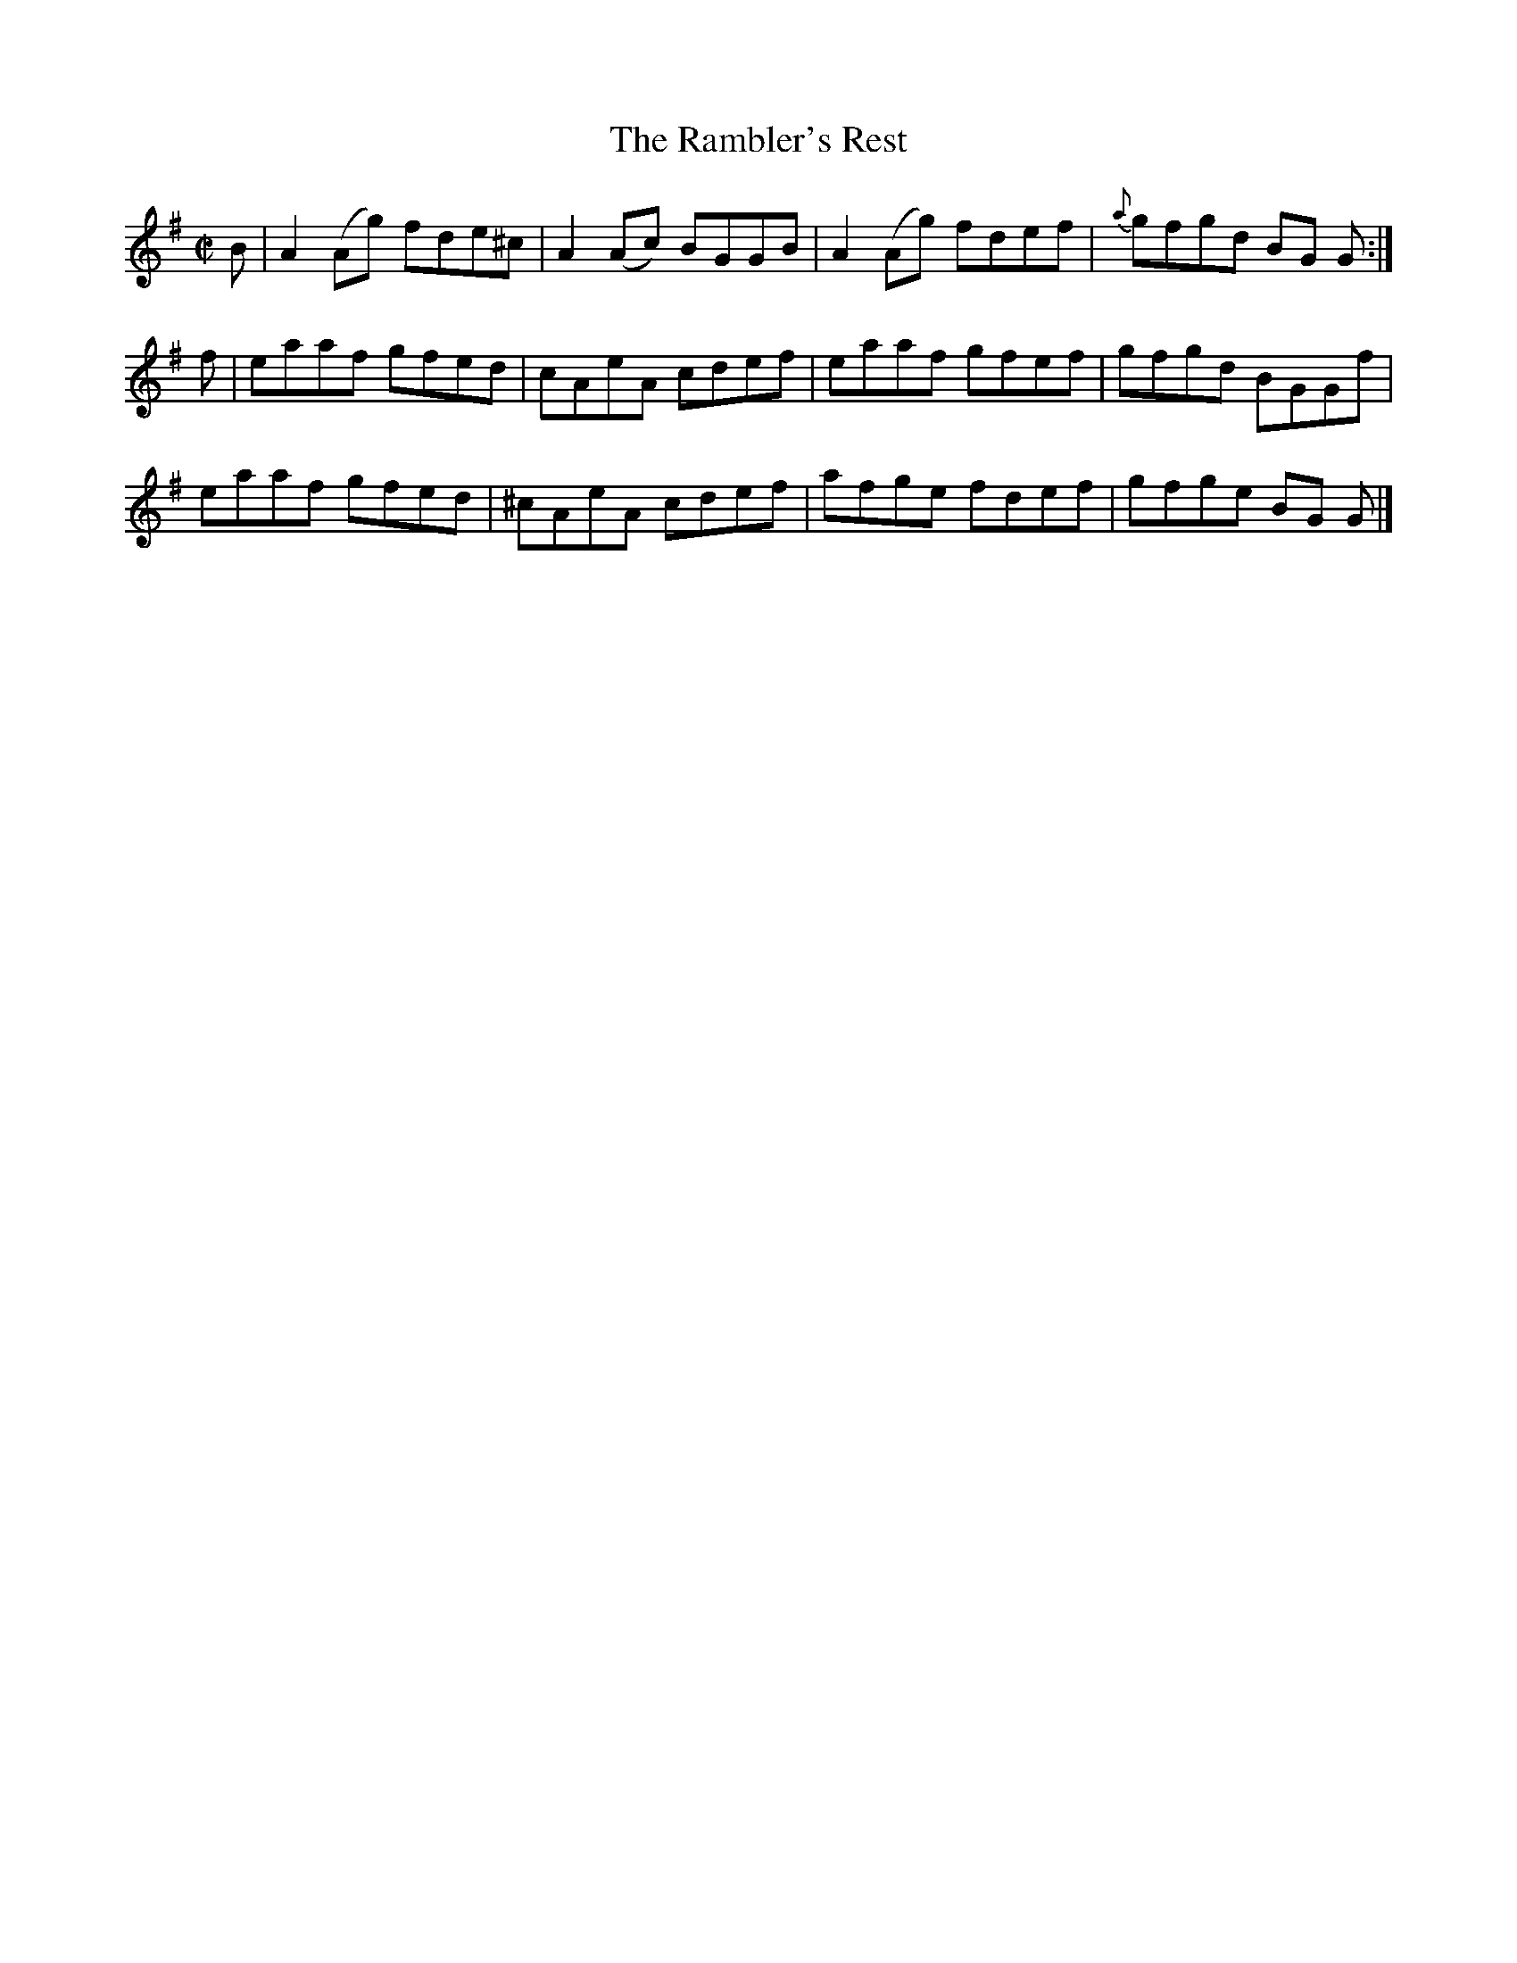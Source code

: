 X:1415
T:The Rambler's Rest
M:C|
L:1/8
N:"collected by Early"
B:O'Neill's 1415
K:G
B | A2 (Ag) fde^c |  A2 (Ac) BGGB | A2 (Ag) fdef | {a}gfgd  BG G :|
f | eaaf    gfed  |  cAeA    cdef | eaaf    gfef |    gfgd  BGGf |
    eaaf    gfed  | ^cAeA    cdef | afge    fdef |    gfge  BG G |]
